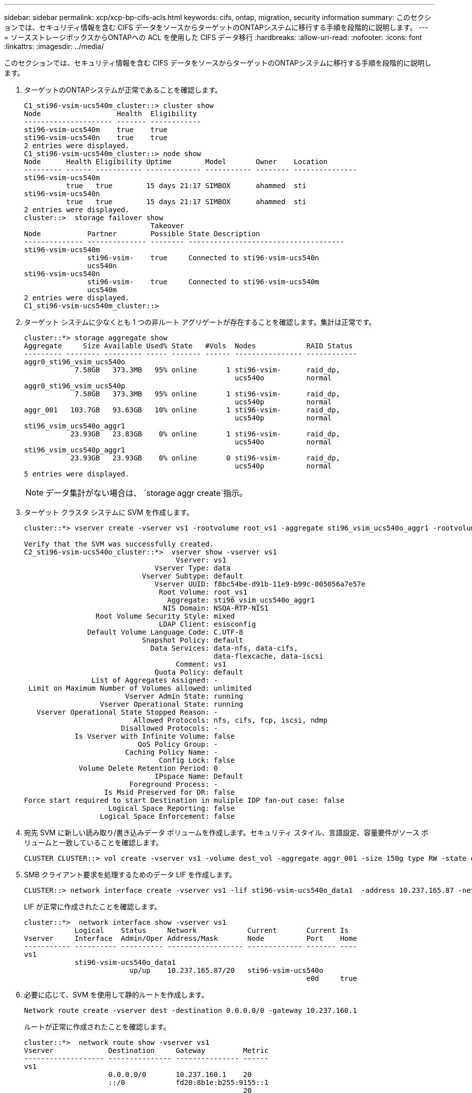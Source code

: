 ---
sidebar: sidebar 
permalink: xcp/xcp-bp-cifs-acls.html 
keywords: cifs, ontap, migration, security information 
summary: このセクションでは、セキュリティ情報を含む CIFS データをソースからターゲットのONTAPシステムに移行する手順を段階的に説明します。 
---
= ソースストレージボックスからONTAPへの ACL を使用した CIFS データ移行
:hardbreaks:
:allow-uri-read: 
:nofooter: 
:icons: font
:linkattrs: 
:imagesdir: ../media/


[role="lead"]
このセクションでは、セキュリティ情報を含む CIFS データをソースからターゲットのONTAPシステムに移行する手順を段階的に説明します。

. ターゲットのONTAPシステムが正常であることを確認します。
+
....
C1_sti96-vsim-ucs540m_cluster::> cluster show
Node                  Health  Eligibility
--------------------- ------- ------------
sti96-vsim-ucs540m    true    true
sti96-vsim-ucs540n    true    true
2 entries were displayed.
C1_sti96-vsim-ucs540m_cluster::> node show
Node      Health Eligibility Uptime        Model       Owner    Location
--------- ------ ----------- ------------- ----------- -------- ---------------
sti96-vsim-ucs540m
          true   true        15 days 21:17 SIMBOX      ahammed  sti
sti96-vsim-ucs540n
          true   true        15 days 21:17 SIMBOX      ahammed  sti
2 entries were displayed.
cluster::>  storage failover show
                              Takeover
Node           Partner        Possible State Description
-------------- -------------- -------- -------------------------------------
sti96-vsim-ucs540m
               sti96-vsim-    true     Connected to sti96-vsim-ucs540n
               ucs540n
sti96-vsim-ucs540n
               sti96-vsim-    true     Connected to sti96-vsim-ucs540m
               ucs540m
2 entries were displayed.
C1_sti96-vsim-ucs540m_cluster::>
....
. ターゲット システムに少なくとも 1 つの非ルート アグリゲートが存在することを確認します。集計は正常です。
+
....
cluster::*> storage aggregate show
Aggregate     Size Available Used% State   #Vols  Nodes            RAID Status
--------- -------- --------- ----- ------- ------ ---------------- ------------
aggr0_sti96_vsim_ucs540o
            7.58GB   373.3MB   95% online       1 sti96-vsim-      raid_dp,
                                                  ucs540o          normal
aggr0_sti96_vsim_ucs540p
            7.58GB   373.3MB   95% online       1 sti96-vsim-      raid_dp,
                                                  ucs540p          normal
aggr_001   103.7GB   93.63GB   10% online       1 sti96-vsim-      raid_dp,
                                                  ucs540p          normal
sti96_vsim_ucs540o_aggr1
           23.93GB   23.83GB    0% online       1 sti96-vsim-      raid_dp,
                                                  ucs540o          normal
sti96_vsim_ucs540p_aggr1
           23.93GB   23.93GB    0% online       0 sti96-vsim-      raid_dp,
                                                  ucs540p          normal
5 entries were displayed.
....
+

NOTE: データ集計がない場合は、 `storage aggr create`指示。

. ターゲット クラスタ システムに SVM を作成します。
+
....
cluster::*> vserver create -vserver vs1 -rootvolume root_vs1 -aggregate sti96_vsim_ucs540o_aggr1 -rootvolume-security-style mixed

Verify that the SVM was successfully created.
C2_sti96-vsim-ucs540o_cluster::*>  vserver show -vserver vs1
                                    Vserver: vs1
                               Vserver Type: data
                            Vserver Subtype: default
                               Vserver UUID: f8bc54be-d91b-11e9-b99c-005056a7e57e
                                Root Volume: root_vs1
                                  Aggregate: sti96_vsim_ucs540o_aggr1
                                 NIS Domain: NSQA-RTP-NIS1
                 Root Volume Security Style: mixed
                                LDAP Client: esisconfig
               Default Volume Language Code: C.UTF-8
                            Snapshot Policy: default
                              Data Services: data-nfs, data-cifs,
                                             data-flexcache, data-iscsi
                                    Comment: vs1
                               Quota Policy: default
                List of Aggregates Assigned: -
 Limit on Maximum Number of Volumes allowed: unlimited
                        Vserver Admin State: running
                  Vserver Operational State: running
   Vserver Operational State Stopped Reason: -
                          Allowed Protocols: nfs, cifs, fcp, iscsi, ndmp
                       Disallowed Protocols: -
            Is Vserver with Infinite Volume: false
                           QoS Policy Group: -
                        Caching Policy Name: -
                                Config Lock: false
             Volume Delete Retention Period: 0
                               IPspace Name: Default
                         Foreground Process: -
                   Is Msid Preserved for DR: false
Force start required to start Destination in muliple IDP fan-out case: false
                    Logical Space Reporting: false
                  Logical Space Enforcement: false
....
. 宛先 SVM に新しい読み取り/書き込みデータ ボリュームを作成します。セキュリティ スタイル、言語設定、容量要件がソース ボリュームと一致していることを確認します。
+
....
CLUSTER CLUSTER::> vol create -vserver vs1 -volume dest_vol -aggregate aggr_001 -size 150g type RW -state online -security-style ntfs
....
. SMB クライアント要求を処理するためのデータ LIF を作成します。
+
....
CLUSTER::> network interface create -vserver vs1 -lif sti96-vsim-ucs540o_data1  -address 10.237.165.87 -netmask 255.255.240.0 -role data -data-protocol nfs,cifs -home-node sti96-vsim-ucs540o  -home-port e0d
....
+
LIF が正常に作成されたことを確認します。

+
....
cluster::*>  network interface show -vserver vs1
            Logical    Status     Network            Current       Current Is
Vserver     Interface  Admin/Oper Address/Mask       Node          Port    Home
----------- ---------- ---------- ------------------ ------------- ------- ----
vs1
            sti96-vsim-ucs540o_data1
                         up/up    10.237.165.87/20   sti96-vsim-ucs540o
                                                                   e0d     true
....
. 必要に応じて、SVM を使用して静的ルートを作成します。
+
....
Network route create -vserver dest -destination 0.0.0.0/0 -gateway 10.237.160.1
....
+
ルートが正常に作成されたことを確認します。

+
....
cluster::*>  network route show -vserver vs1
Vserver             Destination     Gateway         Metric
------------------- --------------- --------------- ------
vs1
                    0.0.0.0/0       10.237.160.1    20
                    ::/0            fd20:8b1e:b255:9155::1
                                                    20
2 entries were displayed.
....
. ターゲット データ ボリュームを SVM 名前空間にマウントします。
+
....
CLUSTER::> volume mount -vserver vs1 -volume dest_vol  -junction-path /dest_vol -active true
....
+
ボリュームが正常にマウントされていることを確認します。

+
....
cluster::*> volume show -vserver vs1  -fields junction-path
vserver volume   junction-path
------- -------- -------------
vs1     dest_vol /dest_vol
vs1     root_vs1 /
2 entries were displayed.
Note: You can also specify the volume mount options (junction path) with the volume create command.
....
. ターゲット SVM で CIF サービスを開始します。
+
....
cluster::*> vserver cifs start -vserver vs1
Warning: The admin status of the CIFS server for Vserver "vs1" is already "up".
....
+
サービスが開始され、実行されていることを確認します。

+
....
cluster::*>
Verify the service is started and running
C2_sti96-vsim-ucs540o_cluster::*> cifs show
            Server          Status    Domain/Workgroup Authentication
Vserver     Name            Admin     Name             Style
----------- --------------- --------- ---------------- --------------
vs1         D60AB15C2AFC4D6 up        CTL              domain
....
. デフォルトのエクスポート ポリシーがターゲット SVM に適用されていることを確認します。
+
....
CLUSTER::> vserver export-policy show -vserver dest
Vserver          Policy Name
---------------  -------------------
dest             default
....
+
必要に応じて、ターゲット SVM の新しいカスタム エクスポート ポリシーを作成します。

+
....
CLUSTER::> vserver export-policy create -vserver vs1 -policyname xcpexport
....
. CIF クライアントへのアクセスを許可するようにエクスポート ポリシー ルールを変更します。
+
....
CLUSTER::> export-policy rule modify -vserver dest -ruleindex 1 -policyname xcpexportpolicy -clientmatch 0.0.0.0/0 -rorule any -rwrule any -anon 0
....
+
ポリシー ルールが変更されたことを確認します。

+
....
cluster::*> export-policy rule show -instance
                                    Vserver: vs1
                                Policy Name: default
                                 Rule Index: 1
                            Access Protocol: any
List of Client Match Hostnames, IP Addresses, Netgroups, or Domains: 0.0.0.0/0
                             RO Access Rule: any
                             RW Access Rule: any
User ID To Which Anonymous Users Are Mapped: 65534
                   Superuser Security Types: any
               Honor SetUID Bits in SETATTR: true
                  Allow Creation of Devices: true
                 NTFS Unix Security Options: fail
         Vserver NTFS Unix Security Options: use_export_policy
                      Change Ownership Mode: restricted
              Vserver Change Ownership Mode: use_export_policy
                                  Policy ID: 12884901889
                                    Vserver: vs1
                                Policy Name: default
                                 Rule Index: 2
                            Access Protocol: any
List of Client Match Hostnames, IP Addresses, Netgroups, or Domains: 0:0:0:0:0:0:0:0/0
                             RO Access Rule: any
                             RW Access Rule: any
User ID To Which Anonymous Users Are Mapped: 65534
                   Superuser Security Types: none
               Honor SetUID Bits in SETATTR: true
                  Allow Creation of Devices: true
                 NTFS Unix Security Options: fail
         Vserver NTFS Unix Security Options: use_export_policy
                      Change Ownership Mode: restricted
              Vserver Change Ownership Mode: use_export_policy
                                  Policy ID: 12884901889
2 entries were displayed.
....
. クライアントにボリュームへのアクセスが許可されていることを確認します。
+
....
cluster::*> export-policy check-access -vserver vs1 -volume dest_vol -client-ip 10.234.17.81 -authentication-method none -protocol cifs -access-type read-write
                                         Policy    Policy       Rule
Path                          Policy     Owner     Owner Type  Index Access
----------------------------- ---------- --------- ---------- ------ ----------
/                             default    root_vs1  volume          1 read
/dest_vol                     default    dest_vol  volume          1 read-write
2 entries were displayed.
....
. XCP がインストールされている Windows クライアント システムに接続します。  XCP インストール パスを参照します。
+
....
C:\WRSHDNT>dir c:\netapp\xcp
dir c:\netapp\xcp
 Volume in drive C has no label.
 Volume Serial Number is 5C04-C0C7
 Directory of c:\netapp\xcp
09/18/2019  09:30 AM    <DIR>          .
09/18/2019  09:30 AM    <DIR>          ..
06/25/2019  06:27 AM               304 license
09/18/2019  09:30 AM    <DIR>          Logs
09/29/2019  08:45 PM        12,143,105 xcp.exe
               2 File(s)     12,143,409 bytes
               3 Dir(s)  29,219,549,184 bytes free
....
. ソースノードのSMBエクスポートをクエリするには、 `xcp show` XCP Windows クライアント ホスト システム上のコマンド。
+
....
C:\WRSHDNT>c:\netapp\xcp\xcp show \\10.237.165.71
c:\netapp\xcp\xcp show \\10.237.165.71
XCP SMB 1.6; (c) 2020 NetApp, Inc.; Licensed to XXX [NetApp Inc] until Mon Dec 31 00:00:00 2029
 Shares   Errors   Server
      6        0            10.237.165.71
== SMB Shares ==
 Space   Space   Current
 Free    Used    Connections Share Path                   Folder Path
 9.50GiB 4.57MiB 1           \\10.237.165.71\source_share C:\source_vol
 94.3MiB 716KiB  0           \\10.237.165.71\ROOTSHARE    C:\
 0       0       N/A         \\10.237.165.71\ipc$         N/A
 94.3MiB 716KiB  0           \\10.237.165.71\c$           C:\
== Attributes of SMB Shares ==
 Share                             Types                             Remark
 source_share                      DISKTREE
 test share                        DISKTREE
 test_sh                           DISKTREE
 ROOTSHARE                         DISKTREE             \"Share mapped to top of Vserver global namespace, created bydeux_init \"
 ipc$                              PRINTQ,SPECIAL,IPC,DEVICE
 c$                                SPECIAL
== Permissions of SMB Shares ==
 Share                             Entity                                         Type
 source_share                      Everyone                                       Allow/Full Control
ROOTSHARE                         Everyone                                       Allow/Full Control
 ipc$                              Everyone                                       Allow/Full Control
 c$                                Administrators                                 Allow/Full Control/
....
. 実行 `help`コピーのコマンド。
+
....
C:\WRSHDNT>c:\netapp\xcp\xcp help copy
c:\netapp\xcp\xcp help copy
XCP SMB 1.6; (c) 2020 NetApp, Inc.; Licensed to XXX [NetApp Inc] until Mon Dec 31 00:00:00 2029
usage: xcp copy [-h] [-v] [-parallel <n>] [-match <filter>] [-preserve-atime]
                [-acl] [-fallback-user FALLBACK_USER]
                [-fallback-group FALLBACK_GROUP] [-root]
                source target
positional arguments:
  source
  target
optional arguments:
  -h, --help            show this help message and exit
  -v                    increase debug verbosity
  -parallel <n>         number of concurrent processes (default: <cpu-count>)
  -match <filter>       only process files and directories that match the
                        filter (see `xcp help -match` for details)
  -preserve-atime       restore last accessed date on source
  -acl                  copy security information
  -fallback-user FALLBACK_USER
                        the name of the user on the target machine to receive
                        the permissions of local (non-domain) source machine
                        users (eg. domain\administrator)
  -fallback-group FALLBACK_GROUP
                        the name of the group on the target machine to receive
                        the permissions of local (non-domain) source machine
                        groups (eg. domain\administrators)
  -root                 copy acl for root directorytxt
....
. ターゲットのONTAPシステムで、値として指定する必要があるローカルユーザー名とローカルグループ名のリストを取得します。 `fallback-user`そして `fallback-group`引数パス。
+
....
cluster::*> local-user show
  (vserver cifs users-and-groups local-user show)
Vserver      User Name                   Full Name            Description
------------ --------------------------- -------------------- -------------
vs1          D60AB15C2AFC4D6\Administrator
                                                              Built-in administrator account
C2_sti96-vsim-ucs540o_cluster::*>  local-group show
  (vserver cifs users-and-groups local-group show)
Vserver        Group Name                       Description
-------------- -------------------------------- ----------------------------
vs1            BUILTIN\Administrators           Built-in Administrators group
vs1            BUILTIN\Backup Operators         Backup Operators group
vs1            BUILTIN\Guests                   Built-in Guests Group
vs1            BUILTIN\Power Users              Restricted administrative privileges
vs1            BUILTIN\Users                    All users
5 entries were displayed
....
. ACL付きのCIFデータをソースからターゲットに移行するには、 `xcp copy`コマンドを `-acl`そして `–fallback-user/group`オプション。
+
のために `fallback-user/group`オプションでは、Active Directory で見つかる任意のユーザーまたはグループ、またはターゲット システムのローカル ユーザー/グループを指定します。

+
....
C:\WRSHDNT>c:\netapp\xcp\xcp copy -acl -fallback-user D60AB15C2AFC4D6\Administrator -fallback-group BUILTIN\Users  \\10.237.165.79\source_share \\10.237.165.89\dest_share
c:\netapp\xcp\xcp copy -acl -fallback-user D60AB15C2AFC4D6\Administrator -fallback-group BUILTIN\Users  \\10.237.165.79\source_share \\10.237.165.89\dest_share
XCP SMB 1.6; (c) 2020 NetApp, Inc.; Licensed to XXX [NetApp Inc] until Mon Dec 31 00:00:00 2029
753 scanned, 0 errors, 0 skipped, 0 copied, 0 (0/s), 8s
753 scanned, 0 errors, 0 skipped, 0 copied, 0 (0/s), 13s
753 scanned, 0 errors, 0 skipped, 0 copied, 0 (0/s), 18s
ERROR failed to obtain fallback security principal "BUILTIN\Users". Please check if the principal with the name "BUILTIN\Users" exists on "D60AB15C2AFC4D6".
ERROR failed to obtain fallback security principal "D60AB15C2AFC4D6\Administrator". Please check if the principal with the name "D60AB15C2AFC4D6\Administrator" exists on "D60AB15C2AFC4D6".
ERROR failed to obtain fallback security principal "BUILTIN\Users". Please check if the principal with the name "BUILTIN\Users" exists on "D60AB15C2AFC4D6".
ERROR failed to obtain fallback security principal "BUILTIN\Users". Please check if the principal with the name "BUILTIN\Users" exists on "D60AB15C2AFC4D6".
ERROR failed to obtain fallback security principal "BUILTIN\Users". Please check if the principal with the name "BUILTIN\Users" exists on "D60AB15C2AFC4D6".
753 scanned, 0 errors, 0 skipped, 0 copied, 0 (0/s), 23s
ERROR failed to obtain fallback security principal "D60AB15C2AFC4D6\Administrator". Please check if the principal with the name "D60AB15C2AFC4D6\Administrator" exists on "D60AB15C2AFC4D6".
ERROR failed to obtain fallback security principal "D60AB15C2AFC4D6\Administrator". Please check if the principal with the name "D60AB15C2AFC4D6\Administrator" exists on "D60AB15C2AFC4D6".
ERROR failed to obtain fallback security principal "D60AB15C2AFC4D6\Administrator". Please check if the principal with the name "D60AB15C2AFC4D6\Administrator" exists on "D60AB15C2AFC4D6".
753 scanned, 0 errors, 0 skipped, 0 copied, 0 (0/s), 28s
753 scanned, 0 errors, 0 skipped, 249 copied, 24.0KiB (4.82KiB/s), 33s
753 scanned, 0 errors, 0 skipped, 744 copied, 54.4KiB (6.07KiB/s), 38s
753 scanned, 0 errors, 0 skipped, 746 copied, 54.5KiB (20/s), 43s
753 scanned, 0 errors, 0 skipped, 752 copied, 54.7KiB (1.23KiB/s), 44s
C:\WRSHDNT>
....
. もし `xcp copy`エラーメッセージが表示される `ERROR failed to obtain fallback security principal`ホストファイルに宛先ボックスを追加します(`C:\Windows\System32\drivers\etc\hosts`）。
+
NetAppストレージの宛先ボックスのエントリには次の形式を使用します。

+
....
<data vserver data interface ip> 1 or more white spaces <cifs server name>
....
+
....
cluster::*> cifs show
            Server          Status    Domain/Workgroup Authentication
Vserver     Name            Admin     Name             Style
----------- --------------- --------- ---------------- --------------
vs1         D60AB15C2AFC4D6 up        CTL              domain
C2_sti96-vsim-ucs540o_cluster::*> network interface show
            Logical    Status     Network            Current       Current Is
Cluster
            sti96-vsim-ucs540p_clus1
                         up/up    192.168.148.136/24 sti96-vsim-ucs540p
                                                                   e0a     true
            sti96-vsim-ucs540p_clus2
                         up/up    192.168.148.137/24 sti96-vsim-ucs540p
                                                                   e0b     true
vs1
            sti96-vsim-ucs540o_data1
                         up/up    10.237.165.87/20   sti96-vsim-ucs540o
                                                                   e0d     true
            sti96-vsim-ucs540o_data1_inet6
                         up/up    fd20:8b1e:b255:9155::583/64
                                                     sti96-vsim-ucs540o
                                                                   e0d     true
            sti96-vsim-ucs540o_data2
                         up/up    10.237.165.88/20   sti96-vsim-ucs540o
                                                                   e0e     true
10.237.165.87  D60AB15C2AFC4D6  -> destination box entry to be added in hosts file.
....
. それでもエラーメッセージが表示される場合 `ERROR failed to obtain fallback security principal`ホスト ファイルに宛先ボックス エントリを追加した後、ユーザー/グループがターゲット システムに存在しません。
+
....
C:\WRSHDNT>c:\netapp\xcp\xcp copy -acl -fallback-user D60AB15C2AFC4D6\unknown_user -fallback-group BUILTIN\Users  \\10.237.165.79\source_share \\10.237.165.89\dest_share
c:\netapp\xcp\xcp copy -acl -fallback-user D60AB15C2AFC4D6\unknown_user -fallback-group BUILTIN\Users  \\10.237.165.79\source_share \\10.237.165.89\dest_share
XCP SMB 1.6; (c) 2020 NetApp, Inc.; Licensed to XXX [NetApp Inc] until Mon Dec 31 00:00:00 2029
ERROR failed to obtain fallback security principal "D60AB15C2AFC4D6\unknown_user". Please check if the principal with the name "D60AB15C2AFC4D6\unknown_user" exists on "D60AB15C2AFC4D6".
ERROR failed to obtain fallback security principal "D60AB15C2AFC4D6\unknown_user". Please check if the principal with the name "D60AB15C2AFC4D6\unknown_user" exists on "D60AB15C2AFC4D6".
ERROR failed to obtain fallback security principal "D60AB15C2AFC4D6\unknown_user". Please check if the principal with the name "D60AB15C2AFC4D6\unknown_user" exists on "D60AB15C2AFC4D6".
ERROR failed to obtain fallback security principal "D60AB15C2AFC4D6\unknown_user". Please check if the principal with the name "D60AB15C2AFC4D6\unknown_user" exists on "D60AB15C2AFC4D6".
753 scanned, 0 errors, 0 skipped, 0 copied, 0 (0/s), 5s
753 scanned, 0 errors, 0 skipped, 0 copied, 0 (0/s), 10s
753 scanned, 0 errors, 0 skipped, 0 copied, 0 (0/s), 15s
753 scanned, 0 errors, 0 skipped, 284 copied, 27.6KiB (5.54KiB/s), 20s
753 scanned, 0 errors, 0 skipped, 752 copied, 54.7KiB (2.44KiB/s), 22s
C:\WRSHDNT>
....
. 使用 `xcp copy`ACL 付きの CIF データ (ルート フォルダーの有無にかかわらず) を移行します。
+
ルート フォルダーなしで、次のコマンドを実行します。

+
....
C:\WRSHDNT>c:\netapp\xcp\xcp copy -acl -fallback-user  D60AB15C2AFC4D6\Administrator -fallback-group BUILTIN\Users  \\10.237.165.79\source_share \\10.237.165.89\dest_share
c:\netapp\xcp\xcp copy -acl -fallback-user  D60AB15C2AFC4D6\Administrator -fallback-group BUILTIN\Users  \\10.237.165.79\source_share \\10.237.165.89\dest_share
XCP SMB 1.6; (c) 2020 NetApp, Inc.; Licensed to XXX [NetApp Inc] until Mon Dec 31 00:00:00 2029
753 scanned, 0 errors, 0 skipped, 0 copied, 0 (0/s), 5s
753 scanned, 0 errors, 0 skipped, 0 copied, 0 (0/s), 10s
753 scanned, 0 errors, 0 skipped, 0 copied, 0 (0/s), 15s
753 scanned, 0 errors, 0 skipped, 210 copied, 20.4KiB (4.08KiB/s), 20s
753 scanned, 0 errors, 0 skipped, 752 copied, 54.7KiB (2.38KiB/s), 22s
C:\WRSHDNT>
....
+
ルート フォルダーで、次のコマンドを実行します。

+
....
C:\WRSHDNT>c:\netapp\xcp\xcp copy -acl -root  -fallback-user  D60AB15C2AFC4D6\Administrator -fallback-group BUILTIN\Users  \\10.237.165.79\source_share \\10.237.165.89\dest_share
c:\netapp\xcp\xcp copy -acl -root  -fallback-user  D60AB15C2AFC4D6\Administrator -fallback-group BUILTIN\Users  \\10.237.165.79\source_share \\10.237.165.89\dest_share
XCP SMB 1.6; (c) 2020 NetApp, Inc.; Licensed to XXX [NetApp Inc] until Mon Dec 31 00:00:00 2029
753 scanned, 0 errors, 0 skipped, 0 copied, 0 (0/s), 5s
753 scanned, 0 errors, 0 skipped, 0 copied, 0 (0/s), 10s
753 scanned, 0 errors, 0 skipped, 0 copied, 0 (0/s), 15s
753 scanned, 0 errors, 0 skipped, 243 copied, 23.6KiB (4.73KiB/s), 20s
753 scanned, 0 errors, 0 skipped, 752 copied, 54.7KiB (6.21KiB/s), 25s
753 scanned, 0 errors, 0 skipped, 752 copied, 54.7KiB (0/s), 30s
753 scanned, 0 errors, 0 skipped, 752 copied, 54.7KiB (0/s), 35s
753 scanned, 0 errors, 0 skipped, 752 copied, 54.7KiB (0/s), 40s
753 scanned, 0 errors, 0 skipped, 752 copied, 54.7KiB (0/s), 45s
753 scanned, 0 errors, 0 skipped, 752 copied, 54.7KiB (0/s), 50s
753 scanned, 0 errors, 0 skipped, 752 copied, 54.7KiB (0/s), 55s
753 scanned, 0 errors, 0 skipped, 752 copied, 54.7KiB (0/s), 1m0s
753 scanned, 0 errors, 0 skipped, 752 copied, 54.7KiB (0/s), 1m5s
753 scanned, 0 errors, 0 skipped, 752 copied, 54.7KiB (817/s), 1m8s
C:\WRSHDNT>
....

